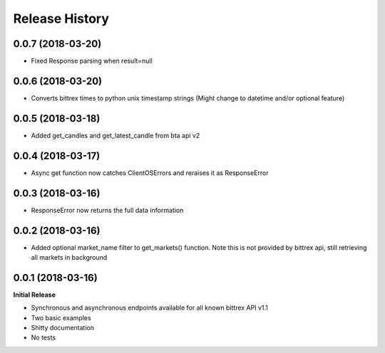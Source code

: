 .. :changelog:

Release History
---------------

0.0.7 (2018-03-20)
++++++++++++++++++
- Fixed Response parsing when result=null

0.0.6 (2018-03-20)
++++++++++++++++++
- Converts bittrex times to python unix timestamp strings (Might change to datetime and/or optional feature)

0.0.5 (2018-03-18)
++++++++++++++++++
- Added get_candles and get_latest_candle from bta api v2

0.0.4 (2018-03-17)
++++++++++++++++++
- Async get function now catches ClientOSErrors and reraises it as ResponseError

0.0.3 (2018-03-16)
++++++++++++++++++
- ResponseError now returns the full data information

0.0.2 (2018-03-16)
++++++++++++++++++
- Added optional market_name filter to get_markets() function. Note this is not provided by bittrex api, still retrieving all markets in background

0.0.1 (2018-03-16)
++++++++++++++++++

**Initial Release**

- Synchronous and asynchronous endpoints available for all known bittrex API v1.1
- Two basic examples
- Shitty documentation
- No tests
